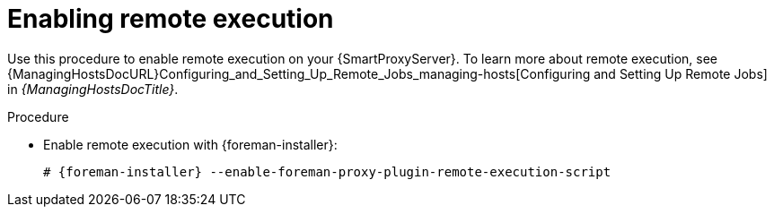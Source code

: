 [id="enabling-remote-execution_{context}"]
= Enabling remote execution

Use this procedure to enable remote execution on your {SmartProxyServer}.
To learn more about remote execution, see {ManagingHostsDocURL}Configuring_and_Setting_Up_Remote_Jobs_managing-hosts[Configuring and Setting Up Remote Jobs] in _{ManagingHostsDocTitle}_.

ifdef::foreman-el,foreman-deb[]
.Prerequisites
* You have enabled the remote execution plug-in on your {ProjectServer}.
To do this, run the following command:
+
[options="nowrap", subs="+quotes,verbatim,attributes"]
----
# {foreman-installer} --enable-foreman-plugin-remote-execution
----
endif::[]

.Procedure
* Enable remote execution with {foreman-installer}:
+
[options="nowrap", subs="+quotes,verbatim,attributes"]
----
# {foreman-installer} --enable-foreman-proxy-plugin-remote-execution-script
----
